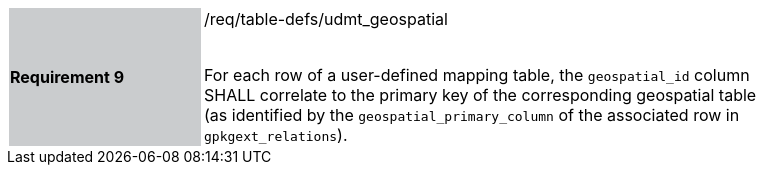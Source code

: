[[r9]]
[width="90%",cols="2,6"]
|===
|*Requirement 9* {set:cellbgcolor:#CACCCE}|/req/table-defs/udmt_geospatial +
 +

For each row of a user-defined mapping table, the `geospatial_id` column SHALL correlate to the primary key of the corresponding geospatial table (as identified by the `geospatial_primary_column` of the associated row in `gpkgext_relations`).
 {set:cellbgcolor:#FFFFFF}
|===
